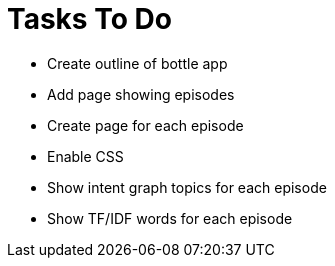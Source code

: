 = Tasks To Do

* Create outline of bottle app
* Add page showing episodes
* Create page for each episode
* Enable CSS
* Show intent graph topics for each episode
* Show TF/IDF words for each episode
